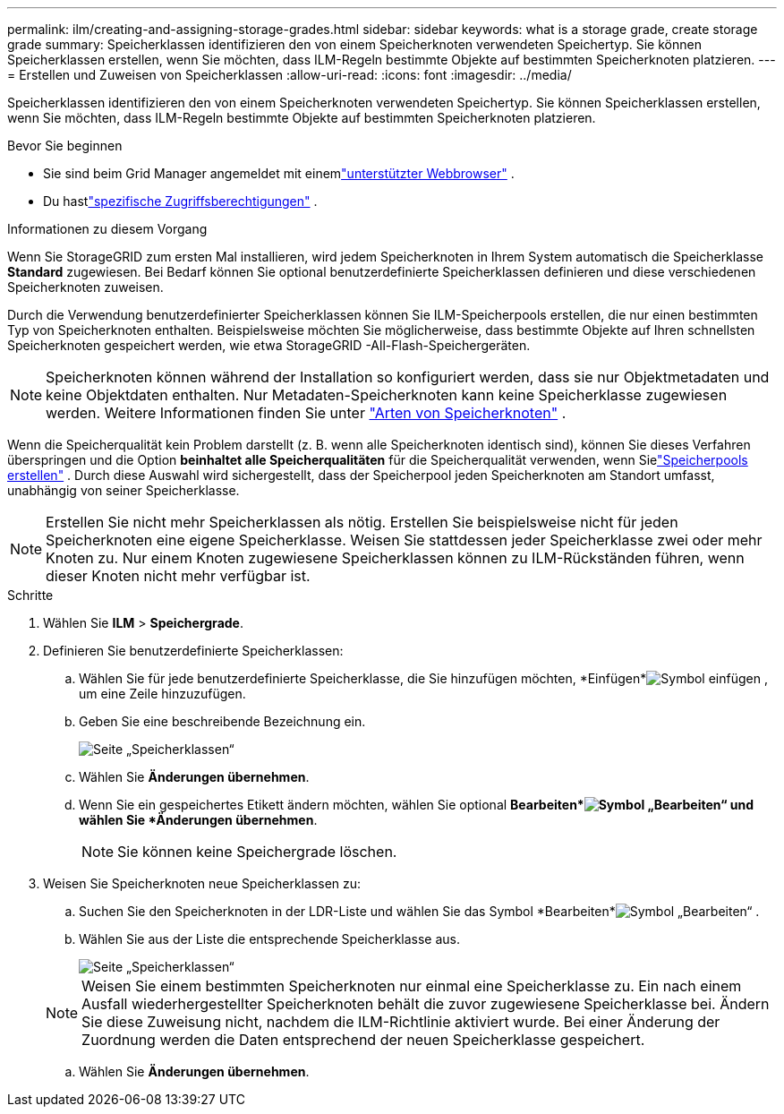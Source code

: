 ---
permalink: ilm/creating-and-assigning-storage-grades.html 
sidebar: sidebar 
keywords: what is a storage grade, create storage grade 
summary: Speicherklassen identifizieren den von einem Speicherknoten verwendeten Speichertyp.  Sie können Speicherklassen erstellen, wenn Sie möchten, dass ILM-Regeln bestimmte Objekte auf bestimmten Speicherknoten platzieren. 
---
= Erstellen und Zuweisen von Speicherklassen
:allow-uri-read: 
:icons: font
:imagesdir: ../media/


[role="lead"]
Speicherklassen identifizieren den von einem Speicherknoten verwendeten Speichertyp.  Sie können Speicherklassen erstellen, wenn Sie möchten, dass ILM-Regeln bestimmte Objekte auf bestimmten Speicherknoten platzieren.

.Bevor Sie beginnen
* Sie sind beim Grid Manager angemeldet mit einemlink:../admin/web-browser-requirements.html["unterstützter Webbrowser"] .
* Du hastlink:../admin/admin-group-permissions.html["spezifische Zugriffsberechtigungen"] .


.Informationen zu diesem Vorgang
Wenn Sie StorageGRID zum ersten Mal installieren, wird jedem Speicherknoten in Ihrem System automatisch die Speicherklasse *Standard* zugewiesen.  Bei Bedarf können Sie optional benutzerdefinierte Speicherklassen definieren und diese verschiedenen Speicherknoten zuweisen.

Durch die Verwendung benutzerdefinierter Speicherklassen können Sie ILM-Speicherpools erstellen, die nur einen bestimmten Typ von Speicherknoten enthalten.  Beispielsweise möchten Sie möglicherweise, dass bestimmte Objekte auf Ihren schnellsten Speicherknoten gespeichert werden, wie etwa StorageGRID -All-Flash-Speichergeräten.


NOTE: Speicherknoten können während der Installation so konfiguriert werden, dass sie nur Objektmetadaten und keine Objektdaten enthalten. Nur Metadaten-Speicherknoten kann keine Speicherklasse zugewiesen werden. Weitere Informationen finden Sie unter link:../primer/what-storage-node-is.html#types-of-storage-nodes["Arten von Speicherknoten"] .

Wenn die Speicherqualität kein Problem darstellt (z. B. wenn alle Speicherknoten identisch sind), können Sie dieses Verfahren überspringen und die Option *beinhaltet alle Speicherqualitäten* für die Speicherqualität verwenden, wenn Sielink:creating-storage-pool.html["Speicherpools erstellen"] .  Durch diese Auswahl wird sichergestellt, dass der Speicherpool jeden Speicherknoten am Standort umfasst, unabhängig von seiner Speicherklasse.


NOTE: Erstellen Sie nicht mehr Speicherklassen als nötig.  Erstellen Sie beispielsweise nicht für jeden Speicherknoten eine eigene Speicherklasse.  Weisen Sie stattdessen jeder Speicherklasse zwei oder mehr Knoten zu.  Nur einem Knoten zugewiesene Speicherklassen können zu ILM-Rückständen führen, wenn dieser Knoten nicht mehr verfügbar ist.

.Schritte
. Wählen Sie *ILM* > *Speichergrade*.
. Definieren Sie benutzerdefinierte Speicherklassen:
+
.. Wählen Sie für jede benutzerdefinierte Speicherklasse, die Sie hinzufügen möchten, *Einfügen*image:../media/icon_nms_insert.gif["Symbol einfügen"] , um eine Zeile hinzuzufügen.
.. Geben Sie eine beschreibende Bezeichnung ein.
+
image::../media/editing_storage_grades.gif[Seite „Speicherklassen“]

.. Wählen Sie *Änderungen übernehmen*.
.. Wenn Sie ein gespeichertes Etikett ändern möchten, wählen Sie optional *Bearbeiten*image:../media/icon_nms_edit.gif["Symbol „Bearbeiten“"] und wählen Sie *Änderungen übernehmen*.
+

NOTE: Sie können keine Speichergrade löschen.



. Weisen Sie Speicherknoten neue Speicherklassen zu:
+
.. Suchen Sie den Speicherknoten in der LDR-Liste und wählen Sie das Symbol *Bearbeiten*image:../media/icon_nms_edit.gif["Symbol „Bearbeiten“"] .
.. Wählen Sie aus der Liste die entsprechende Speicherklasse aus.
+
image::../media/assigning_storage_grades_to_storage_nodes.gif[Seite „Speicherklassen“]

+

NOTE: Weisen Sie einem bestimmten Speicherknoten nur einmal eine Speicherklasse zu.  Ein nach einem Ausfall wiederhergestellter Speicherknoten behält die zuvor zugewiesene Speicherklasse bei.  Ändern Sie diese Zuweisung nicht, nachdem die ILM-Richtlinie aktiviert wurde.  Bei einer Änderung der Zuordnung werden die Daten entsprechend der neuen Speicherklasse gespeichert.

.. Wählen Sie *Änderungen übernehmen*.



